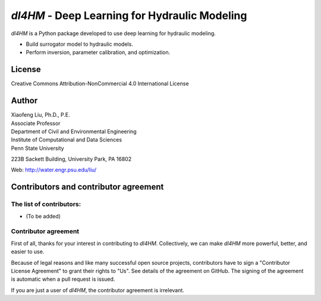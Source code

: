 *dl4HM* - Deep Learning for Hydraulic Modeling
=======================================================

*dl4HM* is a Python package developed to use deep learning for hydraulic modeling. 

- Build surrogator model to hydraulic models.
- Perform inversion, parameter calibration, and optimization. 



License
-------

Creative Commons Attribution-NonCommercial 4.0 International License


Author
------

| Xiaofeng Liu, Ph.D., P.E.
| Associate Professor

| Department of Civil and Environmental Engineering
| Institute of Computational and Data Sciences
| Penn State University

223B Sackett Building, University Park, PA 16802

Web: http://water.engr.psu.edu/liu/

Contributors and contributor agreement
--------------------------------------
The list of contributors:
^^^^^^^^^^^^^^^^^^^^^^^^^
- (To be added)

Contributor agreement
^^^^^^^^^^^^^^^^^^^^^
First of all, thanks for your interest in contributing to *dl4HM*. Collectively, we can make *dl4HM* more
powerful, better, and easier to use.

Because of legal reasons and like many successful open source projects, contributors have to sign
a "Contributor License Agreement" to grant their rights to "Us". See details of the agreement on GitHub.
The signing of the agreement is automatic when a pull request is issued.

If you are just a user of *dl4HM*, the contributor agreement is irrelevant.
